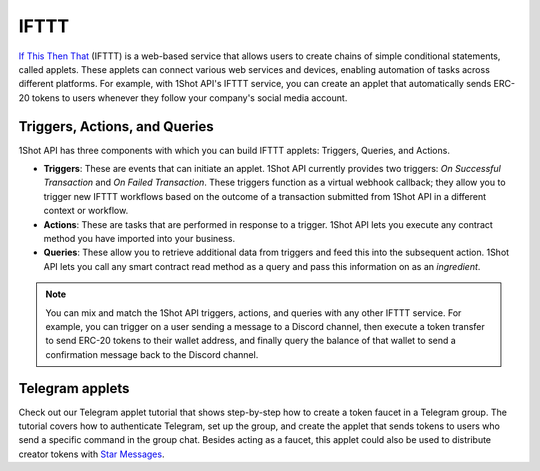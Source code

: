 IFTTT
=====

..  youtube:: 2rZ81sR4eEg
   :align: center

`If This Then That <https://ifttt.com/>`_ (IFTTT) is a web-based service that allows users to create chains of simple conditional statements, called applets. These applets can connect various web services and devices, enabling automation of tasks across different platforms. For example, with 1Shot API's IFTTT service, you can create an applet that automatically sends ERC-20 tokens to users whenever they follow your company's social media account. 

Triggers, Actions, and Queries
-------------------------------

1Shot API has three components with which you can build IFTTT applets: Triggers, Queries, and Actions.

- **Triggers**: These are events that can initiate an applet. 1Shot API currently provides two triggers: *On Successful Transaction* and *On Failed Transaction*. These triggers function as a virtual webhook callback; they allow you to trigger new IFTTT workflows based on the outcome of a transaction submitted from 1Shot API in a different context or workflow. 
- **Actions**: These are tasks that are performed in response to a trigger. 1Shot API lets you execute any contract method you have imported into your business. 
- **Queries**: These allow you to retrieve additional data from triggers and feed this into the subsequent action. 1Shot API lets you call any smart contract read method as a query and pass this information on as an *ingredient*.

.. note::

    You can mix and match the 1Shot API triggers, actions, and queries with any other IFTTT service. For example, you can trigger on a user sending a message to a Discord channel, then execute a token transfer to send ERC-20 tokens to their wallet address, and finally query the balance of that wallet to send a confirmation message back to the Discord channel.

Telegram applets
----------------

..  youtube:: 6vTXujMI3k4
   :align: center

Check out our Telegram applet tutorial that shows step-by-step how to create a token faucet in a Telegram group. The tutorial covers how to authenticate Telegram, set up the group, and create the applet that sends tokens to users who send a specific command in the group chat. Besides acting as a faucet, this applet could also be used to distribute creator tokens with `Star Messages <https://telegram.org/blog/star-messages-gateway-2-0-and-more>`_. 